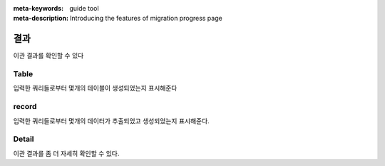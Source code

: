 :meta-keywords: guide tool
:meta-description: Introducing the features of migration progress page

************
결과
************

이관 결과를 확인할 수 있다

.. image:: G2R_image/g2r_report.png

========
Table
========

입력한 쿼리들로부터 몇개의 테이블이 생성되었는지 표시해준다

========
record
========

입력한 쿼리들로부터 몇개의 데이터가 추출되었고 생성되었는지 표시해준다.

=============
Detail
=============

.. image:: G2R_image/g2r_detail.png

이관 결과를 좀 더 자세히 확인할 수 있다.
